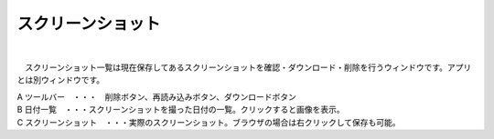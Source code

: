 .. index:: スクリーンショット（画面の構成）

####################################
スクリーンショット
####################################

.. image:: ../img/screen_scrshot.png
    :scale: 80
    :align: center

|

　スクリーンショット一覧は現在保存してあるスクリーンショットを確認・ダウンロード・削除を行うウィンドウです。アプリとは別ウィンドウです。

| A ツールバー　・・・　削除ボタン、再読み込みボタン、ダウンロードボタン
| B 日付一覧　・・・スクリーンショットを撮った日付の一覧。クリックすると画像を表示。
| C スクリーンショット　・・・実際のスクリーンショット。ブラウザの場合は右クリックして保存も可能。